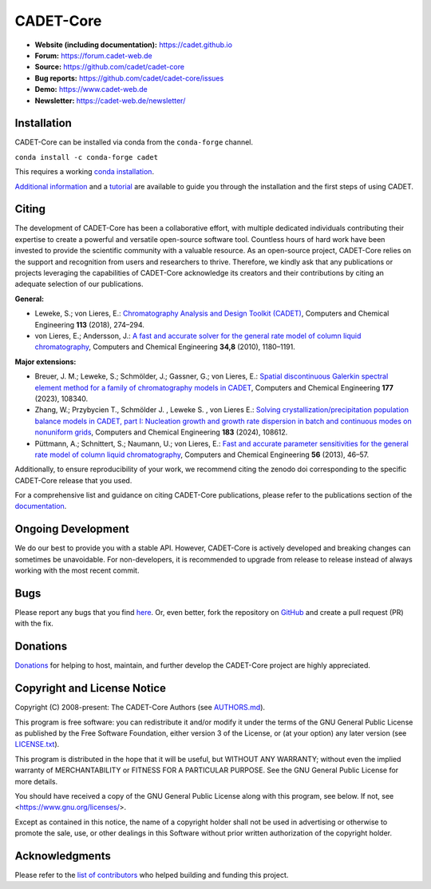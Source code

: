 CADET-Core
==========

.. image:: https://img.shields.io/github/release/cadet/cadet-core.svg
   :target: https://github.com/cadet/cadet-core/releases

.. image:: https://github.com/cadet/cadet-core/actions/workflows/ci.yml/badge.svg?branch=master
   :target: https://github.com/cadet/cadet-core/actions/workflows/ci.yml?query=branch%3Amaster

.. image:: https://anaconda.org/conda-forge/cadet/badges/downloads.svg
   :target: https://anaconda.org/conda-forge/cadet

.. image:: https://zenodo.org/badge/DOI/10.5281/zenodo.8179015.svg
   :target: https://doi.org/10.5281/zenodo.8179015

.. image:: https://img.shields.io/badge/JuRSE_Code_Pick-Oct_2024-blue.svg
   :target: https://www.fz-juelich.de/en/rse/community-initiatives/jurse-code-of-the-month/october-2024

- **Website (including documentation):** https://cadet.github.io
- **Forum:** https://forum.cadet-web.de
- **Source:** https://github.com/cadet/cadet-core
- **Bug reports:** https://github.com/cadet/cadet-core/issues
- **Demo:** https://www.cadet-web.de 
- **Newsletter:** https://cadet-web.de/newsletter/

Installation
------------
CADET-Core can be installed via conda from the ``conda-forge`` channel.

``conda install -c conda-forge cadet``

This requires a working `conda installation <https://github.com/conda-forge/miniforge>`_.

`Additional information <https://cadet.github.io/master/getting_started/installation>`_ and a `tutorial <https://cadet.github.io/master/getting_started/tutorials/breakthrough>`_ are available to guide you through the installation and the first steps of using CADET.

Citing
------------
The development of CADET-Core has been a collaborative effort, with multiple dedicated individuals contributing their expertise to create a powerful and versatile open-source software tool.
Countless hours of hard work have been invested to provide the scientific community with a valuable resource.
As an open-source project, CADET-Core relies on the support and recognition from users and researchers to thrive.
Therefore, we kindly ask that any publications or projects leveraging the capabilities of CADET-Core acknowledge its creators and their contributions by citing an adequate selection of our publications.

**General:**

- Leweke, S.; von Lieres, E.: `Chromatography Analysis and Design Toolkit (CADET) <https://doi.org/10.1016/j.compchemeng.2018.02.025>`_, Computers and Chemical Engineering **113** (2018), 274–294.

- von Lieres, E.; Andersson, J.: `A fast and accurate solver for the general rate model of column liquid chromatography <https://doi.org/10.1016/j.compchemeng.2010.03.008>`_, Computers and Chemical Engineering **34,8** (2010), 1180–1191.

**Major extensions:**

- Breuer, J. M.; Leweke, S.; Schmölder, J.; Gassner, G.; von Lieres, E.: `Spatial discontinuous Galerkin spectral element method for a family of chromatography models in CADET <https://doi.org/10.1016/j.compchemeng.2023.108340>`_, Computers and Chemical Engineering **177** (2023), 108340.

- Zhang, W.; Przybycien T., Schmölder J. , Leweke S. , von Lieres E.: `Solving crystallization/precipitation population balance models in CADET, part I: Nucleation growth and growth rate dispersion in batch and continuous modes on nonuniform grids <https://doi.org/10.1016/j.compchemeng.2024.108612>`_, Computers and Chemical Engineering **183** (2024), 108612.

- Püttmann, A.; Schnittert, S.; Naumann, U.; von Lieres, E.: `Fast and accurate parameter sensitivities for the general rate model of column liquid chromatography <http://dx.doi.org/10.1016/j.compchemeng.2013.04.021>`_, Computers and Chemical Engineering **56** (2013), 46–57.

Additionally, to ensure reproducibility of your work, we recommend citing the zenodo doi corresponding to the specific CADET-Core release that you used.

For a comprehensive list and guidance on citing CADET-Core publications, please refer to the publications section of the `documentation <https://cadet.github.io/master/publications.html>`_.

Ongoing Development
-------------------

We do our best to provide you with a stable API. However, CADET-Core is actively developed and breaking changes can sometimes be unavoidable. For non-developers, it is recommended to upgrade from release to release instead of always working with the most recent commit.

Bugs
----

Please report any bugs that you find `here <https://github.com/cadet/cadet-core/issues>`_. Or, even better, fork the repository on `GitHub <https://github.com/cadet/cadet-core>`_ and create a pull request (PR) with the fix. 

Donations
---------

`Donations <https://www.paypal.com/cgi-bin/webscr?cmd=_s-xclick&hosted_button_id=FCQ2M89558ZAG>`_ for helping to host, maintain, and further develop the CADET-Core project are highly appreciated.


Copyright and License Notice
----------------------------

Copyright (C) 2008-present: The CADET-Core Authors (see `AUTHORS.md <https://github.com/cadet/cadet-core/blob/master/AUTHORS.md>`_).

This program is free software: you can redistribute it and/or modify it under the terms of the
GNU General Public License as published by the Free Software Foundation, either version 3 of
the License, or (at your option) any later version (see `LICENSE.txt <https://github.com/cadet/cadet-core/blob/master/LICENSE.txt>`_).

This program is distributed in the hope that it will be useful, but WITHOUT ANY WARRANTY; without
even the implied warranty of MERCHANTABILITY or FITNESS FOR A PARTICULAR PURPOSE. See the
GNU General Public License for more details.

You should have received a copy of the GNU General Public License along with this program, see below.
If not, see <https://www.gnu.org/licenses/>.

Except as contained in this notice, the name of a copyright holder shall not be used in advertising
or otherwise to promote the sale, use, or other dealings in this Software without prior written
authorization of the copyright holder.


Acknowledgments
---------------

Please refer to the `list of contributors <https://github.com/cadet/cadet-core/blob/master/AUTHORS.md>`_ who helped building and funding this project.

